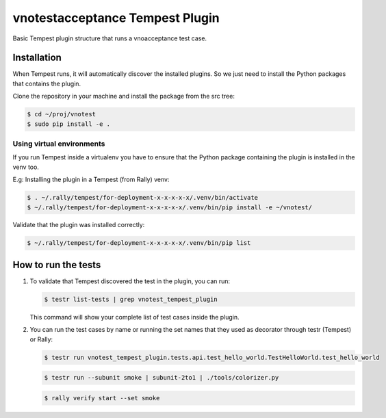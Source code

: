 vnotestacceptance Tempest Plugin
============================
Basic Tempest plugin structure that runs a vnoacceptance test case.

============
Installation
============
When Tempest runs, it will automatically discover the installed plugins. So we just need to install the Python packages that contains the plugin.

Clone the repository in your machine and install the package from the src tree:

.. code-block:: bash

    $ cd ~/proj/vnotest
    $ sudo pip install -e .
    
Using virtual environments
----------
If you run Tempest inside a virtualenv you have to ensure that the Python package containing the plugin is installed in the venv too.

E.g: Installing the plugin in a Tempest (from Rally) venv:

.. code-block:: bash

    $ . ~/.rally/tempest/for-deployment-x-x-x-x-x/.venv/bin/activate
    $ ~/.rally/tempest/for-deployment-x-x-x-x-x/.venv/bin/pip install -e ~/vnotest/
    
Validate that the plugin was installed correctly:

.. code-block:: bash  
    
    $ ~/.rally/tempest/for-deployment-x-x-x-x-x/.venv/bin/pip list
    
============
How to run the tests
============
1. To validate that Tempest discovered the test in the plugin, you can run:

   .. code-block:: bash 

    $ testr list-tests | grep vnotest_tempest_plugin
    

   This command will show your complete list of test cases inside the plugin.


2. You can run the test cases by name or running the set names that they used as decorator through testr (Tempest) or Rally:

   .. code-block:: bash  
    
    $ testr run vnotest_tempest_plugin.tests.api.test_hello_world.TestHelloWorld.test_hello_world

   .. code-block:: bash  
    
    $ testr run --subunit smoke | subunit-2to1 | ./tools/colorizer.py
    
   .. code-block:: bash

    $ rally verify start --set smoke
